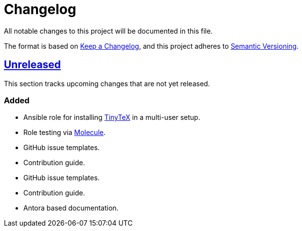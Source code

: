 = Changelog

:base: https://github.com/DAG-OS/ansible-role-tinytex
//:v1_0_0: {base}/compare/fe99b32\...v1.0.0[v1.0.0]
:unreleased: {base}/compare/fe99b32\...HEAD[Unreleased]

All notable changes to this project will be documented in this file.

The format is based on https://keepachangelog.com/en/1.1.0/[Keep a Changelog],
and this project adheres to https://semver.org/spec/v2.0.0.html[Semantic Versioning].

== {unreleased}

This section tracks upcoming changes that are not yet released.

=== Added

* Ansible role for installing https://yihui.org/tinytex/[TinyTeX] in a multi-user setup.
* Role testing via https://molecule.readthedocs.io/en/latest/[Molecule].
* GitHub issue templates.
* Contribution guide.
* GitHub issue templates.
* Contribution guide.
* Antora based documentation.
